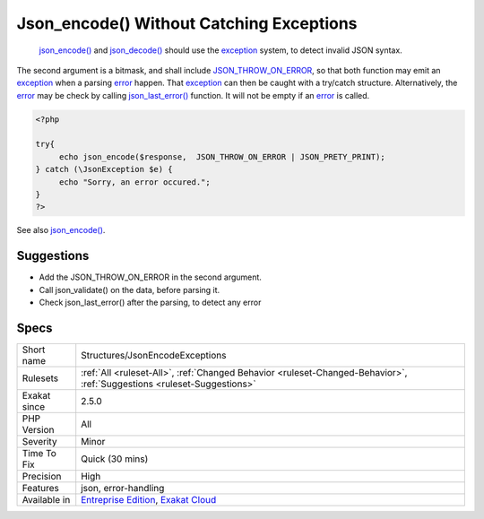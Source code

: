 .. _structures-jsonencodeexceptions:

.. _json\_encode()-without-catching-exceptions:

Json_encode() Without Catching Exceptions
+++++++++++++++++++++++++++++++++++++++++

  `json_encode() <https://www.php.net/json_encode>`_ and `json_decode() <https://www.php.net/json_decode>`_ should use the `exception <https://www.php.net/exception>`_ system, to detect invalid JSON syntax. 

The second argument is a bitmask, and shall include `JSON_THROW_ON_ERROR <https://www.php.net/JSON_THROW_ON_ERROR>`_, so that both function may emit an `exception <https://www.php.net/exception>`_ when a parsing `error <https://www.php.net/error>`_ happen. That `exception <https://www.php.net/exception>`_ can then be caught with a try/catch structure.
Alternatively, the `error <https://www.php.net/error>`_ may be check by calling `json_last_error() <https://www.php.net/json_last_error>`_ function. It will not be empty if an `error <https://www.php.net/error>`_ is called.

.. code-block:: php
   
   <?php
   
   try{
   	echo json_encode($response,  JSON_THROW_ON_ERROR | JSON_PRETY_PRINT);
   } catch (\JsonException $e) {
   	echo "Sorry, an error occured.";
   }
   ?>

See also `json_encode() <https://www.php.net/manual/en/function.json-encode.php>`_.


Suggestions
___________

* Add the JSON_THROW_ON_ERROR in the second argument.
* Call json_validate() on the data, before parsing it.
* Check json_last_error() after the parsing, to detect any error




Specs
_____

+--------------+-------------------------------------------------------------------------------------------------------------------------+
| Short name   | Structures/JsonEncodeExceptions                                                                                         |
+--------------+-------------------------------------------------------------------------------------------------------------------------+
| Rulesets     | :ref:`All <ruleset-All>`, :ref:`Changed Behavior <ruleset-Changed-Behavior>`, :ref:`Suggestions <ruleset-Suggestions>`  |
+--------------+-------------------------------------------------------------------------------------------------------------------------+
| Exakat since | 2.5.0                                                                                                                   |
+--------------+-------------------------------------------------------------------------------------------------------------------------+
| PHP Version  | All                                                                                                                     |
+--------------+-------------------------------------------------------------------------------------------------------------------------+
| Severity     | Minor                                                                                                                   |
+--------------+-------------------------------------------------------------------------------------------------------------------------+
| Time To Fix  | Quick (30 mins)                                                                                                         |
+--------------+-------------------------------------------------------------------------------------------------------------------------+
| Precision    | High                                                                                                                    |
+--------------+-------------------------------------------------------------------------------------------------------------------------+
| Features     | json, error-handling                                                                                                    |
+--------------+-------------------------------------------------------------------------------------------------------------------------+
| Available in | `Entreprise Edition <https://www.exakat.io/entreprise-edition>`_, `Exakat Cloud <https://www.exakat.io/exakat-cloud/>`_ |
+--------------+-------------------------------------------------------------------------------------------------------------------------+


